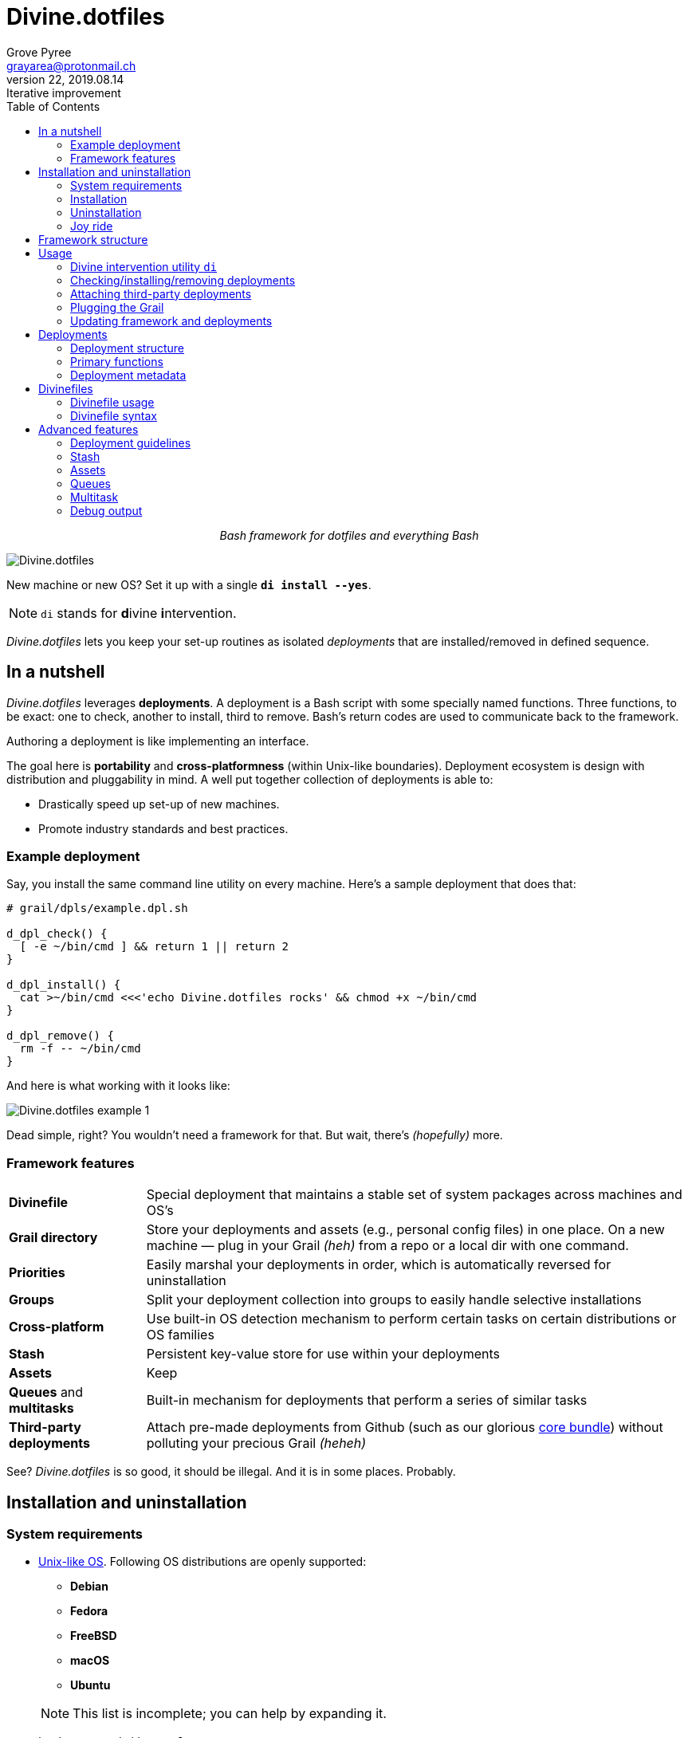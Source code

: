 = Divine.dotfiles
:author: Grove Pyree
:email: grayarea@protonmail.ch
:revnumber: 22
:revdate: 2019.08.14
:revremark: Iterative improvement
:doctype: article
// Visual
:toc:
// Subs:

++++
<p align="center">
<em>Bash framework for dotfiles and everything Bash</em>
</p>
++++

[#divine-dotfiles-plaque]
image::lib/img/divine-dotfiles-plaque.png[Divine.dotfiles,align="center"]

New machine or new OS?
Set it up with a single `*di install --yes*`.

[NOTE]
--
`di` stands for **d**ivine **i**ntervention.
--

_Divine.dotfiles_ lets you keep your set-up routines as isolated _deployments_ that are installed/removed in defined sequence.

== In a nutshell

_Divine.dotfiles_ leverages *deployments*.
A deployment is a Bash script with some specially named functions.
Three functions, to be exact: one to check, another to install, third to remove.
Bash's return codes are used to communicate back to the framework.

Authoring a deployment is like implementing an interface.

The goal here is *portability* and *cross-platformness* (within Unix-like boundaries).
Deployment ecosystem is design with distribution and pluggability in mind.
A well put together collection of deployments is able to:

* Drastically speed up set-up of new machines.
* Promote industry standards and best practices.

=== Example deployment

Say, you install the same command line utility on every machine.
Here's a sample deployment that does that:

[source,bash,subs="verbatim,attributes"]
----
# grail/dpls/example.dpl.sh

d_dpl_check() {
  [ -e ~/bin/cmd ] && return 1 {vbar}{vbar} return 2
}

d_dpl_install() {
  cat >~/bin/cmd <<<'echo Divine.dotfiles rocks' && chmod +x ~/bin/cmd
}

d_dpl_remove() {
  rm -f -- ~/bin/cmd
}
----

And here is what working with it looks like:

[#divine-dotfiles-example-1]
image::lib/img/divine-dotfiles-example-1.gif[Divine.dotfiles example 1,align="center"]

Dead simple, right?
You wouldn’t need a framework for that.
But wait, there’s [.small]#_(hopefully)_# more.

=== Framework features

[header,cols="<.^1,<.^4",stripes=none]
|===

| *Divinefile*
| Special deployment that maintains a stable set of system packages across machines and OS's

| *Grail directory*
| Store your deployments and assets (e.g., personal config files) in one place.
On a new machine — plug in your Grail [.small]#_(heh)_# from a repo or a local dir with one command.

| *Priorities*
| Easily marshal your deployments in order, which is automatically reversed for uninstallation

| *Groups*
| Split your deployment collection into groups to easily handle selective installations

| *Cross-platform*
| Use built-in OS detection mechanism to perform certain tasks on certain distributions or OS families

| *Stash*
| Persistent key-value store for use within your deployments

| *Assets*
| Keep 

| *Queues* and *multitasks*
| Built-in mechanism for deployments that perform a series of similar tasks

| *Third-party deployments*
| Attach pre-made deployments from Github (such as our glorious https://github.com/no-simpler/divine-dpls-core[core bundle]) without polluting your precious Grail [.small]#_(heheh)_#

|===

See?
_Divine.dotfiles_ is so good, it should be illegal.
And it is in some places.
Probably.

== Installation and uninstallation

=== System requirements

* https://en.wikipedia.org/wiki/Unix-like[Unix-like OS].
Following OS distributions are openly supported:
+
--
** *Debian*
** *Fedora*
** *FreeBSD*
** *macOS*
** *Ubuntu*
--
+
NOTE: This list is incomplete; you can help by expanding it.

* `bash 3.2+` and either `curl` or `wget`
+
[NOTE]
--
`git` is not a hard requirement, but it is not flaccid either.
You can install _Divine.dotfiles_ without `git`.
But then the framework will bug you with suggestions to auto-install it until you relent.
--

=== Installation

To install _Divine.dotfiles_ framework, run the following single command in Terminal:

[source,bash]
----
bash -c 'TMP=$(mktemp); URL=https://raw.github.com/no-simpler/divine-dotfiles/master/lib/install/install.sh; if curl --version &>/dev/null; then curl -fsSL $URL >$TMP; elif wget --version &>/dev/null; then wget -qO $TMP $URL; else printf >&2 "\n==> Error: failed to detect neither curl nor wget\n"; rm -f $TMP; exit 1; fi || { printf >&2 "\n==> Error: failed to download installation script\n"; rm -f $TMP; exit 2; }; chmod +x $TMP && $TMP "$@"' bash
----

[NOTE]
--
Installation is completely safe:

* No files are overwritten.
* This repository is cloned/downloaded.
* One symlink is (optionally) created.

Oh, and you will be prompted for everything.
--

==== Installation options and overrides

Add flavoring to your installation as such:

[header,cols="<.^1,<.^4",stripes=none]
|===

2+^.^h| Prepend on the left

| `*D_FMWK_DIR=_PATH_*`
| Install framework within `*_PATH_*` instead of default `~/.divine`

| `*D_SHORTCUT_NAME=_CMD_*`
| Name shortcut shell command `*_CMD_*` instead of default `di`

| `*D_SHORTCUT_DIR=_PATH_*`
| Install shortcut shell command within `*_PATH_*` instead of choosing among directories on `$PATH`, as is default

2+^.^h| Append on the right

| `*--yes*`
| Install everything without prompts

| `*--no*`
| Install absolutely nothing

| `*--framework-yes*`
| Install framework without prompt

| `*--framework-no*`
| Install absolutely nothing (synonym of `--no`)

| `*--shortcut-yes*`
| Install shortcut shell command without prompt

| `*--shortcut-no*`
| Skip installing shortcut shell command without prompt

| `*--verbose*`
| Increase amount of output

| `*--quiet*`
| [.gray]##_(default)_## Decrease amount of output

|===

=== Uninstallation

To uninstall _Divine.dotfiles_ framework, run the following single command in Terminal:

[source,bash]
----
bash -c 'TMP=$(mktemp); URL=https://raw.github.com/no-simpler/divine-dotfiles/master/lib/uninstall/uninstall.sh; if curl --version &>/dev/null; then curl -fsSL $URL >$TMP; elif wget --version &>/dev/null; then wget -qO $TMP $URL; else printf >&2 "\n==> Error: failed to detect neither curl nor wget\n"; rm -f $TMP; exit 1; fi || { printf >&2 "\n==> Error: failed to download uninstallation script\n"; rm -f $TMP; exit 2; }; chmod +x $TMP && $TMP "$@"' bash
----

[NOTE]
--
Uninstallation removes optional dependencies that might have been installed, and then erases framework directory.

One thing it does *_not_* do is uninstall deployments: *_you have to uninstall your deployments manually!_*
To that end, run `di remove --yes --with-!` _before_ uninstalling the framework.

By default, a copy of your usage files (including Grail dir) is retained, so even if you forget to uninstall deployments, there is potentially a way to remedy that.
--

==== Uninstallation options and overrides

Add flavoring to your uninstallation as such:

[header,cols="<.^1,<.^4",stripes=none]
|===

2+^.^h| Prepend on the left

| `*D_FMWK_DIR=_PATH_*`
| Uninstall framework within `*_PATH_*` instead of default `~/.divine`

2+^.^h| Append on the right

| `*--yes*`
| Uninstall everything without prompts

| `*--no*`
| Uninstall absolutely nothing

| `*--utils-yes*`
| Uninstall system packages installed by the framework (e.g., `git`) without prompt

| `*--utils-no*`
| Skip uninstalling system packages installed by the framework (e.g., `git`) without prompt

| `*--backup-yes*`
| [.gray]##_(default)_## Make backup of usage files (including Grail dir) without prompt

| `*--backup-no*`
| Do not make backup of usage files (including Grail dir) without prompt

| `*--framework-yes*`
| Erase framework directory without prompt

| `*--framework-no*`
| Uninstall absolutely nothing (synonym of `--no`)

| `*--verbose*`
| Increase amount of output

| `*--quiet*`
| [.gray]##_(default)_## Decrease amount of output

|===

=== Joy ride

First timer?
Looking for a feel of what _Divine.dotfiles_ offers?
Here’s a safe and fully removable way to acquaint yourself with the framework:

[source,bash]
----
bash -c 'TMP=$(mktemp); URL=https://raw.github.com/no-simpler/divine-dotfiles/master/lib/install/install.sh; if curl --version &>/dev/null; then curl -fsSL $URL >$TMP; elif wget --version &>/dev/null; then wget -qO $TMP $URL; else printf >&2 "\n==> Error: failed to detect neither curl nor wget\n"; rm -f $TMP; exit 1; fi || { printf >&2 "\n==> Error: failed to download installation script\n"; rm -f $TMP; exit 2; }; chmod +x $TMP && $TMP "$@"' bash --yes \
&& ~/.divine/intervene.sh attach core --yes \
&& ~/.divine/intervene.sh install --yes --with-!
----

[NOTE]
--
This chained command does three things:

. Install the framework without any prompts.
. Attach our illustrious https://github.com/no-simpler/divine-dpls-core[core bundle] of Divine deployments.
. Run deployment installation routine.

Divine deployments *_never overwrite_* pre-existing files on your system without backing them up.

Everything that is backed up is *_automatically restored_* upon uninstallation.
--

All's fair: in case you remain unsatisfied, here are the separate 'undo' steps, in order:

[source,bash]
----
# Uninstall Divine deployments, restoring everything to pre-installation state:
~/.divine/intervene.sh remove --yes --with-!

# Detach Divine deployments from your copy of the framework:
~/.divine/intervene.sh detach core --yes

# Erase the framework without keeping backups:
bash -c 'TMP=$(mktemp); URL=https://raw.github.com/no-simpler/divine-dotfiles/master/lib/uninstall/uninstall.sh; if curl --version &>/dev/null; then curl -fsSL $URL >$TMP; elif wget --version &>/dev/null; then wget -qO $TMP $URL; else printf >&2 "\n==> Error: failed to detect neither curl nor wget\n"; rm -f $TMP; exit 1; fi || { printf >&2 "\n==> Error: failed to download uninstallation script\n"; rm -f $TMP; exit 2; }; chmod +x $TMP && $TMP "$@"' bash --yes --backup-no
----

After the three 'undo' steps have successfully run, there is no trace of _Divine.dotfiles_ on your system.
[.small]#_(Sigh.)_#

== Framework structure

_Divine.dotfiles_ is installed, by default, to `~/.divine/`, and is contained entirely in that directory, except:

* Symlink to the framework's main executable is created somewhere on `$PATH`.
* Your deployments may do to the system pretty much anything.

The framework itself consists of the following main parts:

[header,cols="<.<1,<.<4",stripes=none]
|===

| [#grail_directory]#`~/.divine/*grail/*`#
a| *Grail directory* provides space for user’s deployments and assets.

[NOTE]
--
If you settle on using _Divine.dotfiles_, we recommend taking Grail directory under version control and syncing it, e.g., via cloud services or Github.
--

Sub-structured as follows:

* `*assets/*` — Directory for user's assets, such as config files.
* `*dpls/*` — Directory for user's deployments.
* `.stash.cfg` — Grail stash entries _(file maintained by the framework)_.
* `.stash.cfg.md5` — Grail stash integrity checksum _(file maintained by the framework)_.

| [#state_directory]#`~/.divine/*state/*`#
a| *State directory* carries the state of deployments on current machine.
_(Entire directory is maintained by the framework.)_

Sub-structured as follows:

* `*backups/*` — _Divine.dotfiles_ provides facilities to back up existing files from the system.
This directory stores such backups.
* `*dpl-repos/*` — _Divine.dotfiles_ provides facilities to attach third-party deployments from Github.
This directory stores such deployments.
* `*stash/*` — _Divine.dotfiles_ provides a persistent key-value store for use within deployments.
This directory houses key-value containers.

| [#lib_directory]#`~/.divine/*lib/*`#
| Guts of the framework, structured to the best of creator's ability.
_(Entire directory is, naturally, maintained by the framework.)_

| `~/.divine/intervene.sh`
| *Divine intervention utility*, the command line interface to the framework.
_(File is maintained by the framework.)_

| `[$PATH directory]/di`
| Symlink to the intervention utility, providing an easy access.
This symlink is usually auto-created during framework installation.

|===

== Usage

=== Divine intervention utility `di`

_Divine.dotfiles_ provides command line interface via *Divine intervention utility `di`*.

Intervention utility does:

. *Primary routines* on deployments (and Divinefiles):
.. *Check* whether deployments are installed or not.
.. *Install* deployments.
.. *Uninstall* deployments.
. *Attach/detach* third-party deployments from Github.
. *Plug* in your pre-made Grail directory from a repository or local directory.
. *Update* framework itself, attached deployments, and Grail directory, if it is a cloned repository.

=== Checking/installing/removing deployments

Primary routines — bread-and-butter of the framework — launch respective functions on deployments.

[source,bash,subs="verbatim,attributes,quotes"]
----
$ *di* *c*[*heck*]    [-ynqvewf] [--] [*_NAME_*]…

$ *di* *i*[*nstall*]  [-ynqvewf] [--] [*_NAME_*]…

$ *di* *r*[*emove*]   [-ynqvew]  [--] [*_NAME_*]…
----

Accepted values of `*_NAME_*` are (case-insensitive):

* Names of <<_deployments,deployments>>.
* Reserved synonyms for <<_divinefiles,Divinefiles>>: `divinefile`, `dfile`, `df`.
* Single-digit names of <<deployment_groups,deployment groups>>: `0`, `1`, `2`, `3`, `4`, `5`, `6`, `7`, `8`, `9`.
* Without any arguments, all deployments are processed.

Deployments (and Divinefiles) are retrieved from two locations (at any depth):

* Directory for user's deployments: `~/.divine/grail/dpls`.
* Directory for attached deployments: `~/.divine/state/dpl-repos`.

==== Filtering deployments

* Without any arguments, all deployments are processed.
* Particular deployments are requested by listing their names or <<deployment_groups,single-digit group names>>, in any combination.
* <<dangerous_deployments,Dangerous>> deployments are ignored:
** unless requested by name (not by single-digit group name),
** or unless `--with-!`/`-w` option is used.
* Option `--except`/`-e` inverts filtering: all deployments are processed, _except_ those listed.
Note, that without any arguments, this is a no-opt.
+
In this mode, dangerous deployments are still filtered out by default.

==== Primary routine options

Below is the list of primary routine options.
Additional info about routine's behavior is also given.

[header,cols="<.<1,<.<4",stripes=none]
|===

| `*-y*`, `*--yes*`
| Normally, framework prompts user right before sourcing each deployment script.
Other events — like offering an optional framework dependency — also trigger a prompt.

With this option, affirmative answer is assumed to every non-<<urgent_prompt,urgent>> prompt.

Note, that deployments are free to add any number of custom prompts unaffected by this option.

Access within deployments: `$D__OPT_ANSWER` (`true` / `false` / _empty_).

| `*-n*`, `*--no*`
| With this option, negatory answer is assumed to every built-it prompt.
This option is equivalent to a 'dry run' — apart from skip messages, nothing will actually be done.

Access within deployments: `$D__OPT_ANSWER` (`true` / `false` / _empty_).

| `*-f*`, `*--force*`
a| By default, framework does *not*:

* re-install deployments that appear already installed;
* uninstall deployments that appear already not installed;
* process deployments that appear installed by means other than this framework.

This option overrules such considerations.

Access within deployments: `$D__OPT_FORCE` (`true` / `false`).

| `*-e*`, `*--except*`
| This option inverts the behavior of deployment filter: instead of processing only listed deployments, all deployments are processed _except_ listed.

Access within deployments: `$D__OPT_INVERSE` (`true` / `false`).

| `*-w*`, `*--with-!*`
| By default framework ignores <<dangerous_deployments,dangerous deployments>> unless they are named explicitly.
This option disables such behavior.

Access within deployments: `$D__OPT_EXCLAM` (`true` / `false`).

| `*-v*`, `*--verbose*`
| Increase amount of output

Access within deployments: `$D__OPT_QUIET` (`true` / `false`).

| `*-q*`, `*--quiet*`
| [.gray]##_(default)_## Decrease amount of output

Access within deployments: `$D__OPT_QUIET` (`true` / `false`).

|===

[NOTE]
--
Even though every option above serves a function within the framework, it is also up to deployment authors to honor their semantics.
--

=== Attaching third-party deployments

Beside using own deployments, _Divine.dotfiles_ allows to attach (i.e., import) deployments distributed via Github repositories.

[source,bash,subs="verbatim,attributes,quotes"]
----
$ *di* *a*[*ttach*] [-yn] [--] *_REPO_*…

$ *di* *d*[*etach*] [-yn] [--] *_REPO_*…
----

Accepted values of `*_REPO_*` are (case-insensitive):

* Github repository in the form: `no-simpler/divine-dpls-core`.
* Specifically for Divine deployments, a shorthand is accepted:
+
`*_NAME_*` (must not contain `/`) translates to `no-simpler/divine-dpls-*_NAME_*`

Detaching deployments deletes the copy of their repository, but it is up to you to:

* Uninstall the deployments beforehand (re-attach if you forgot).
* Remove any assets that might have been copied into your <<grail_directory,Grail>> assets directory.

[NOTE]
--
Attached repositories are cloned/downloaded into your <<state_directory,state directory>>, but attachment records are stored in <<grail_directory,the Grail>>.
On every launch, intervention utility synchronizes Grail records with actual repositories in state directory.

Thus, by synchronizing Grail between machines, you will have the same set of both custom and attached deployments everywhere.
--

==== Attach/detach routine options

Below is the list of options for attaching/detaching third-party deployments.
Additional info about routine's behavior is also given.

[header,cols="<.<1,<.<4",stripes=none]
|===

| `*-y*`, `*--yes*`
| Normally, framework prompts user right before cloning/downloading repository.
Other events — like offering an optional framework dependency — also trigger a prompt.

With this option, affirmative answer is assumed to every built-it prompt.

| `*-n*`, `*--no*`
| With this option, negatory answer is assumed to every built-it prompt.
This option is equivalent to a 'dry run' — apart from skip messages, nothing will actually be done.

|===

=== Plugging the Grail

If you have a copy of your carefully crafted <<grail_directory,Grail directory>> stored somewhere, _Divine.dotfiles_ lets you easily plug it in.

[source,bash,subs="verbatim,attributes,quotes"]
----
$ *di* *p*[*lug*] [-ynl] [--] *_ADDRESS_*
----

Accepted values of `*_ADDRESS_*` are:

* Github repository in the form: `username/repo-name`.
* Path to a generic git repository.
* Path to a local directory.

Repositories are cloned, directories are copied.
Note, that existing Grail directory will be utterly destroyed in the process.

If provided argument can be interpreted in multiple ways, the framework will iterate over possible options in the order they are given above.

==== Plug routine options

Below is the list of options for plugging in <<grail_directory,Grail directory>>.
Additional info about routine's behavior is also given.

[header,cols="<.<1,<.<4",stripes=none]
|===

| `*-y*`, `*--yes*`
a| Normally, framework prompts user right before overwriting existing Grail directory.
Other events — like offering an optional framework dependency — also trigger a prompt.

With this option, affirmative answer is assumed to every built-it prompt.

[NOTE]
--
If provided argument can be interpreted in multiple ways, the first option will be silently settled upon.
--

| `*-n*`, `*--no*`
| With this option, negatory answer is assumed to every built-it prompt.
This option is equivalent to a 'dry run' — apart from skip messages, nothing will actually be done.

| `*-l*`, `*--link*`
| With this option, symlink is created to the directory, path to which is given, instead of copying it.
In this mode, given argument is not considered as a repository.

|===

=== Updating framework and deployments

[source,bash,subs="verbatim,attributes,quotes"]
----
$ *di* *u*[*pdate*] [-yn] [--] [*f*[*ramework*]] [*g*[*rail*]] [*d*[*eployments*]]
----

Update routine is three-pronged, and you are free to engage any and all of the prongs:

* `*f*` or `*framework*` — pulls latest revision of _Divine.dotfiles_.
* `*g*` or `*grail*` — pulls latest revision of <<grail_directory,Grail directory>>, _if_ it is a <<_plugging_the_grail,plugged>> repository.
* `*d*` or `*deployments*` — pulls latest revision of every <<_attaching_third_party_deployments,_attached_>> deployment repository.
* Without any arguments, all of the above are performed.

==== Updating routine options

Below is the list of options for updating framework, <<grail_directory,the Grail>>, and <<_attaching_third_party_deployments,attached deployments>>.
Additional info about routine's behavior is also given.

[header,cols="<.<1,<.<4",stripes=none]
|===

| `*-y*`, `*--yes*`
a| Normally, framework prompts user right before pulling from remote repository.
Other events — like offering an optional framework dependency — also trigger a prompt.

With this option, affirmative answer is assumed to every built-it prompt.

| `*-n*`, `*--no*`
| With this option, negatory answer is assumed to every built-it prompt.
This option is equivalent to a 'dry run' — apart from skip messages, nothing will actually be done.

|===

== Deployments

A _Divine.dotfiles_ *deployment* is a Bash script named in `*_DPL-NAME_*.dpl.sh` pattern.
`*_DPL_NAME_*` must be non-empty.

To be picked up by the framework, deployments must be located at any depth under two recognized deployment directories:

* `~/.divine/grail/dpls` — user's deployments.
Create your deployments here.
* `~/.divine/state/dpl-repos` — attached third-party deployments.
This one is maintained by the framework.

=== Deployment structure

The minimal valid deployment is an empty file.
As such, it does nothing but appear in framework output.

Deployments are written in Bash syntax (with some limitations on metadata).
Each deployment is sourced by Bash interpreter no more than once per intervention routine.

A deployment is formed by:

* implementing specially named Bash functions (*primaries*);
* assigning to specially named variables (*metadata*).

=== Primary functions

*Primary functions*, or *primaries*, correspond to three fundamental actions performed upon a deployment:

* `d_dpl_check()` — checks whether deployment is installed or not.
* `d_dpl_install()` — installs deployment.
* `d_dpl_remove()` — uninstalls (reverses previous installation of) deployment.

This section includes semantic meanings behind primaries and their return codes.
Feel free to stretch semantic guidelines according to your particular use case.

==== Primary function `d_dpl_check()`

If this function is implemented, it will be called:

* During `check` routine — to determine status and show relevant output.
* During `install` routine — to determine whether installation is necessary/possible.
* During `remove` routine — to determine whether uninstallation is necessary/possible.

Return code of `d_dpl_check()` determines current status of the deployment:

[%header,cols="^.<1,<.<4",stripes=none]
|===

^.^| Return code of `d_dpl_check()`
^.^| Interpretation

| `0`
a| *'Unknown'*: [.gray]##_(default)_## no reliable way to tell whether this deployment is installed or not.

_This return code is assumed if `d_dpl_check()` is not implemented or if unsupported code is returned._

Routines that will proceed further:

* `install`
* `remove`

| `1`
a| *'Installed'*: as it stands, intended goal of installing this deployment is entirely achieved.

Routines that will proceed further:

* `remove`

| `2`
a| *'Not installed'*: as it stands, intended goal of installing this deployment is entirely not achieved.

Routines that will proceed further:

* `install`

| `3`
a| *'Irrelevant'*: processing this deployment in current environment does not make sense.

This code is appropriate, for example, if current OS is unsupported.

None of the routines will proceed further.

| `4`
a| *'Partly installed'*: as it stands, intended goal of installing this deployment is partly achieved and partly not achieved.

This code differs from 'Unknown' in semantics and output styling.

Routines that will proceed further:

* `install`
* `remove`

|===

==== Primary function `d_dpl_install()`

If this function is implemented, it will be called during `install` routine — to achieve the intended goal of this deployment.

Return code of `d_dpl_install()` determines output of `install` routine:

[%header,cols="^.<1,<.<4",stripes=none]
|===

^.^| Return code of `d_dpl_install()`
^.^| Interpretation

| `0`
| *'Successfully installed'*: [.gray]##_(default)_## intended goal of installing this deployment is entirely achieved.

_This return code is assumed if `d_dpl_install()` is not implemented or if unsupported code is returned._

| `1`
| *'Failed to install'*: intended goal of installing this deployment is _not entirely_ achieved due to error.

| `2`
| *'Skipped'*: intended goal of installing this deployment is _entirely not_ achieved because nothing has been done.

| `100`
a| *'Reboot needed'*: same as 'Successfully installed', except:

* Intervention will gracefully shut down without moving past this deployment.
* User will be asked to reboot the machine and continue afterward.

| `101`
a| *'User attention needed'*: same as 'Successfully installed', except:

* Intervention will gracefully shut down without moving past this deployment.
* Deployment is expected to print explanation to `stdout`.

| `102`
a| *'Critical failure'*: same as 'Failed to install', except:

* Intervention will shut down without moving past this deployment.
* Output will mention critical failure.

|===

==== Primary function `d_dpl_remove()`

If this function is implemented, it will be called during `remove` routine — to reverse the effects of previously installing this deployment.

Return code of `d_dpl_remove()` determines output of `remove` routine:

[%header,cols="^.<1,<.<4",stripes=none]
|===

^.^| Return code of `d_dpl_remove()`
^.^| Interpretation

| `0`
| *'Successfully installed'*: [.gray]##_(default)_## intended goal of installing this deployment is entirely achieved.

_This return code is assumed if `d_dpl_remove()` is not implemented or if unsupported code is returned._

| `1`
| *'Failed to install'*: intended goal of installing this deployment is _not entirely_ achieved due to error.

| `2`
| *'Skipped'*: intended goal of installing this deployment is _entirely not_ achieved because nothing has been done.

| `100`
a| *'Reboot needed'*: same as 'Successfully installed', except:

* Intervention will gracefully shut down without moving past this deployment.
* User will be asked to reboot the machine and continue afterward.

| `101`
a| *'User attention needed'*: same as 'Successfully installed', except:

* Intervention will gracefully shut down without moving past this deployment.
* Deployment is expected to print explanation to `stdout`.

| `102`
a| *'Critical failure'*: same as 'Failed to install', except:

* Intervention will shut down without moving past this deployment.
* Output will mention critical failure.

|===

=== Deployment metadata

*Deployment metadata* (posing as variable assignments) alter deployment's appearance and behavior:

* `D_DPL_NAME` — explicit name for the deployment.
* `D_DPL_DESC` — one-line description of the deployment.
* `D_DPL_PRIORITY` — priority of the deployment (non-negative integer).
* `D_DPL_FLAGS` — one-character flags, causing special treatment.
* `D_DPL_WARNING` — one-line cautionary message about this deployment.

[NOTE]
--
Although all deployment metadata look like Bash variable assignments, they are in face extracted from the file _before_ it is interpreted by Bash.

For each reserved 'variable' name, first line that looks like the usual Bash assignment is used.

With that in mind, follow these simple rules for deployment metadata:

* Write one 'assignment' per line, without line continuation.
* Do not use Bash substitutions or comments.
* Avoid leading and trailing whitespace, as well as whitespace around the `=`.
* Matching quotes around the value are allowed (they are stripped in the processing).
--

==== Deployment name and description

[source,bash]
----
D_DPL_NAME=example
D_DPL_DESC='Simple description that shows in deployment prompts'
----

While *description* is mostly cosmetic, deployment *name* is very important.
It is the single unique identifier for every deployment, and is used to invoke primary routines on it.
As such, the framework forbids having more than one deployment sharing a name.

If deployment name is not provided explicitly, file name is used instead, sans `.dpl.sh` suffix.
Deployment names are case insensitive.

==== Deployment priority

[source,bash]
----
D_DPL_PRIORITY=420
----

Priority is the way to impose order on deployment processing.

During `check` and `install` routines, deployments are sorted in ascending order (smaller integer values go first).
During `uninstall` routine, the order is fully reversed.
Order of deployments with the same priority is undefined.

Priority must be a non-negative integer, otherwise it falls back to the default value of `4096`.

==== Deployment flags

[source,bash]
----
D_DPL_FLAGS=ci!89
----

Flags alter some of the framework's behavior toward the deployment.

* A flag is a single non-whitespace character.
* Any number of flags can be put together in any order.
* Repeating a flag does not bear any additional significance.
* There is no way to unset a flag, apart from not setting it.
* Unsupported flags are silently ignored.

Below is the exhaustive rundown of supported flags and their effects.

[%header,cols="^.<1,<.<4",stripes=none]
|===

^.^| Flag character (regex)
^.^| Effect on deployment handling

| [#deployment_groups]#`[0-9]`#
a| Assigns the deployment to one of the ten single-digit *groups*.
Groups of deployments may be processed together by referring to them by that group's digit in place of deployment name.

[NOTE]
--
Consequently, a deployment may not be named with a single digit.
The framework guards against using reserved deployment names.
--

| [#dangerous_deployments]#`!`#
| Marks the deployment as *dangerous*.
By default, framework ignores dangerous deployments unless they are listed by name or by name of their group.
Another way to include dangerous deployments is the `--with-!`/`-w` option on intervention utility.

| [#urgent_prompt]#`[cira]`#
a| Intervention utility has the `--yes`/`-y` option that effectively skips all normal prompts and confirmations.
It is possible to force the appearance of an *urgent prompt* before the deployment is sourced regardless of said option.
To do so, use any of these flags:

* `c` — always prompt during `check` routine.
* `i` — always prompt during `install` routine.
* `r` — always prompt during `remove` routine.
* `a` — all of the avove.

When a prompt is forced by a flag, it remains urgent even without `--yes` option.
Urgent prompts are styled to stand out a bit more in terminal.

|===

==== Deployment warning

[source,bash]
----
D_DPL_WARNING="Warning for 'urgent' prompts forced by a flag"
----

If such warning is provided, it will accompany every urgent prompt enforced by a deployment flag.

== Divinefiles

A *Divinefile* is a special kind of deployment.
Its purpose is akin to that of https://github.com/Homebrew/homebrew-bundle[Brewfile] or https://bundler.io/gemfile.html[Gemfile].
A Divinefile is a manifest of system utilities to be maintained using supported system package managers.

* A Divinefile must be named, well, `Divinefile`.
* There can absolutely be more than one — their contents are effectively merged.
* The framework picks up every Divinefile located at any depth under two recognized deployment directories:
** `~/.divine/grail/dpls` — user's Divinefiles. Create yours here.
** `~/.divine/state/dpl-repos` — attached third-party Divinefiles.
* As a kind of deployment, Divinefiles are referred to by their collective reserved name, `Divinefile` (or synonyms `dfile`, `df`).

[NOTE]
--
Yes, you also cannot name regular deployments `divinefile`, `dfile`, or `df`.
The framework guards against using reserved deployment names.
--

=== Divinefile usage

During an intervention, Divinefiles may only be referred to collectively.
They are processed in their merged entirety, or not processed at all.

You can nevertheless assign deployment-style *priorities and flags* to individual packages within Divinefiles.
Packages are intertwined with regular deployments in a shared workflow.

[NOTE]
--
For more complex system package installations, e.g., involving particular versions or special package manager options, use regular deployments.
--

=== Divinefile syntax

Divinefiles are processed in terms of lines.

Simplest line contains a list of whitespace-delimited package names.
Each package is then individually checked/installed/uninstalled during relevant routines:

[source,bash]
----
pkg1 pkg2
----

[NOTE]
--
For Divinefiles in general, whitespace rules are fairly permissive.
Whitespace separates ``WORD``s and is otherwise insignificant.
--

==== Alt-lists

Within a line, each `|` (vartical bar) starts an alt-list.
An alt-list is specific to a particular package manager.
If an alt-list is provided for currently detected package manager, it overrides the original list entirely.

[source,bash]
----
pkg1 | apt-get: pkg1 pkg2 | dnf: pkg3
----

Within an alt-list, everything to the left of first `:` (colon) is read as package manager name.
Everything to the right — as whitespace-delimited alt-list of package names for that package manager

[NOTE]
--
Package manager name is matched against `$D__OS_PKGMGR` built-in variable.
--

==== Package priority and flags

Similarly to regular deployments, each valid line in Divinefile may have priority and flags.
These may be set at the beginning of the line (before any package lists) within individual pairs of parentheses:

[source,bash]
----
(priority: 1000)              pkg1 pkg2

(flags: ir)                   pkg3 | yum: pkg4

(priority: 500) (flags: r)    pkg5
----

With regard to flags, a shorthand is provided, that works by *appending* provided flags as opposed to overriding them as is normal:

[source,bash]
----
(i) pkg1        # Parentheses must not contain ':'

( r0! ) pkg2    # Multiple flags may be given too
----

==== OS-specific packages

Lines may be made exclusive to particular OS family or distribution.
Multiple OS's may be given by separating with vartical bars:

[source,bash]
----
(os: debian)      pkg1

(os: macos|bsd)   pkg2

(os: all)         pkg3    # Keywords 'all'/'any' are reserved to denote any OS
----

[NOTE]
--
Each OS name is matched against `$D\__OS_FAMILY` and `$D__OS_DISTRO` built-in variables.
Single match against any of the two is sufficient.
--

[[kv]]
==== Key-values

All parenthesized key-values, when they appear on a line without any package lists, come into effect until the end of the file, or until another value is assigned to the same key:

[source,bash]
----
pkg1                  # Any OS, priority 4096 (default)

( os : macos )(priority:333)    ## These will remain in effect until 
                                #. end of file or until overridden

pkg2                  # macOS-only, priority 333
(priority:69) pkg3    # macOS-only, priority 69
pkg4                  # macOS-only, priority 333
----

==== Comments and line continuation

Hash/pound symbol (`#`) comments out the rest of the line.

A line may be 'glued' to the next by terminating it with a backslash (`\`):
[source,bash]
----
(os: fedora) \    ## This is a single logical line
pkg1 pkg2    \    #. spanning three actual lines
| yum: pkg3       #. (yes, even with comments attached like this)
----

==== Divinefile example

[source,bash]
----
git                       ## Means:
                          #.  * priority: 4096 (default)
                          #.  * packages: git

(priority:300)  \         ## Means:
(r)             \         #.  * priority: 300
node            \         #.  * flags: 'always prompt before removing'
| apt-get: nodejs npm     #.  * packages (on apt-get): nodejs npm
                          #.  * packages (anywhere else): node
----

== Advanced features

_Divine.dotfiles_ offers mechanisms that facilitate creation of better, stronger, faster deployments.

=== Deployment guidelines

==== Variables available to deployments

==== OS detection and support

=== Stash

=== Assets

==== Asset manifests

=== Queues

==== Generic queue

==== Queue manifest

==== Link queue

==== Copy queue

==== Split queue

=== Multitask

=== Debug output